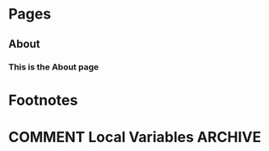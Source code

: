 #+STARTUP: content
#+AUTHOR: Tuomo Syvänperä

#+HUGO_BASE_DIR: ../
#+HUGO_AUTO_SET_LASTMOD: t

* Pages
:PROPERTIES:
:EXPORT_HUGO_AUTO_SET_LASTMOD: t
:EXPORT_HUGO_SECTION: .
:EXPORT_HUGO_WEIGHT: auto
:END:
** About
:PROPERTIES:
:EXPORT_FILE_NAME: about
:END:
*** This is the About page

* Footnotes
* COMMENT Local Variables                          :ARCHIVE:
# Local Variables:
# eval: (org-hugo-auto-export-mode)
# End:
